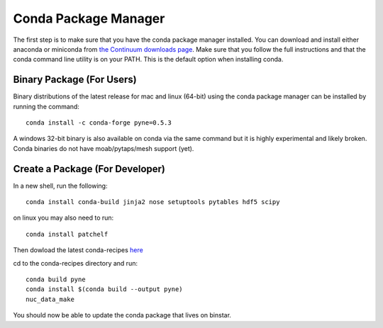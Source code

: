 .. _conda:

^^^^^^^^^^^^^^^^^^^^^^^^^^
Conda Package Manager
^^^^^^^^^^^^^^^^^^^^^^^^^^
The first step is to make sure that you have 
the conda package manager installed. 
You can download and install either anaconda or miniconda from 
`the Continuum downloads page <http://continuum.io/downloads>`_.
Make sure that you follow the full instructions and that the 
conda command line utility is on your PATH.  This is the default 
option when installing conda.

--------------------------
Binary Package (For Users)
--------------------------
Binary distributions of the latest release for mac and linux (64-bit) 
using the conda package manager can be installed by running the command::

    conda install -c conda-forge pyne=0.5.3


A windows 32-bit binary is also available on conda via the same command but
it is highly experimental and likely broken. Conda binaries do not have 
moab/pytaps/mesh support (yet).

----------------------------------
Create a Package (For Developer)
----------------------------------
In a new shell, run the following::

    conda install conda-build jinja2 nose setuptools pytables hdf5 scipy

on linux you may also need to run::

    conda install patchelf

Then dowload the latest conda-recipes `here 
<https://github.com/conda/conda-recipes/archive/master.zip>`_

cd to the conda-recipes directory and run::

    conda build pyne
    conda install $(conda build --output pyne)
    nuc_data_make

You should now be able to update the conda package that lives on binstar.
